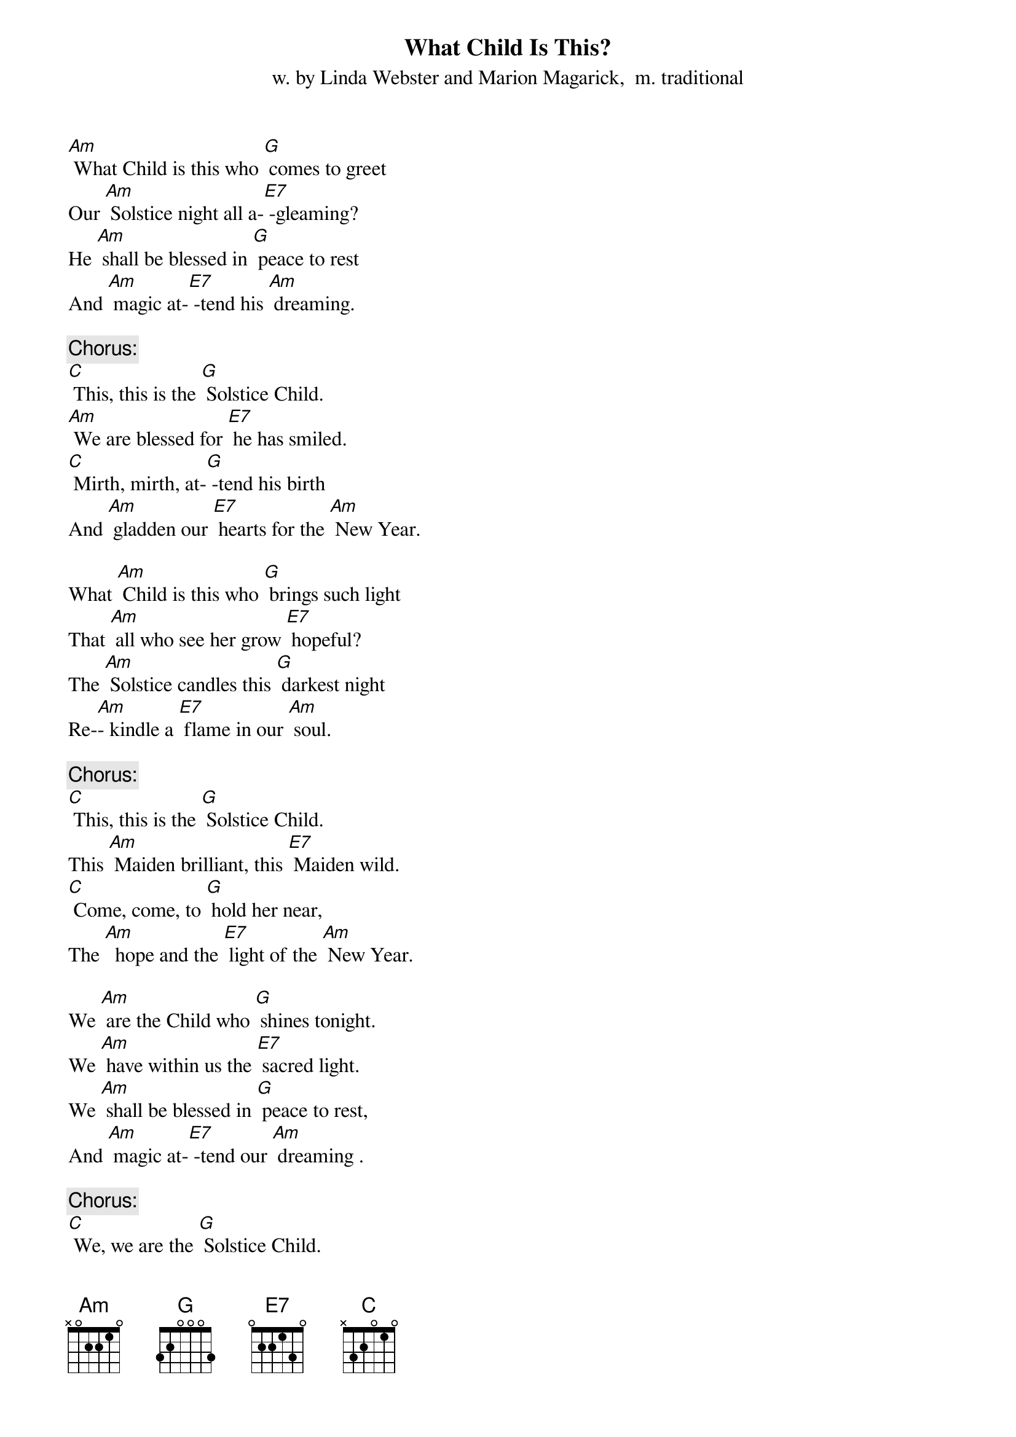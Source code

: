 {t: What Child Is This? }
{st: w. by Linda Webster and Marion Magarick,  m. traditional}

[Am] What Child is this who [G] comes to greet
Our [Am] Solstice night all a-[E7] -gleaming?
He [Am] shall be blessed in [G] peace to rest
And [Am] magic at-[E7] -tend his [Am] dreaming.

{c: Chorus:}
[C] This, this is the [G] Solstice Child.
[Am] We are blessed for [E7] he has smiled.
[C] Mirth, mirth, at-[G] -tend his birth
And [Am] gladden our [E7] hearts for the [Am] New Year.

What [Am] Child is this who [G] brings such light
That [Am] all who see her grow [E7] hopeful?
The [Am] Solstice candles this [G] darkest night
Re-[Am]- kindle a [E7] flame in our [Am] soul.

{c: Chorus:}
[C] This, this is the [G] Solstice Child.
This [Am] Maiden brilliant, this [E7] Maiden wild.
[C] Come, come, to [G] hold her near,
The [Am]  hope and the [E7] light of the [Am] New Year.

We [Am] are the Child who [G] shines tonight.
We [Am] have within us the [E7] sacred light.
We [Am] shall be blessed in [G] peace to rest,
And [Am] magic at-[E7] -tend our [Am] dreaming .

{c: Chorus:}
[C] We, we are the [G] Solstice Child.
[Am] We are blessed, for [E7]  we have smiled.
[C] Mirth, mirth, at-[G] -tend our birth,
And [Am] gladden our [E7] hearts for the [Am] New Year.

